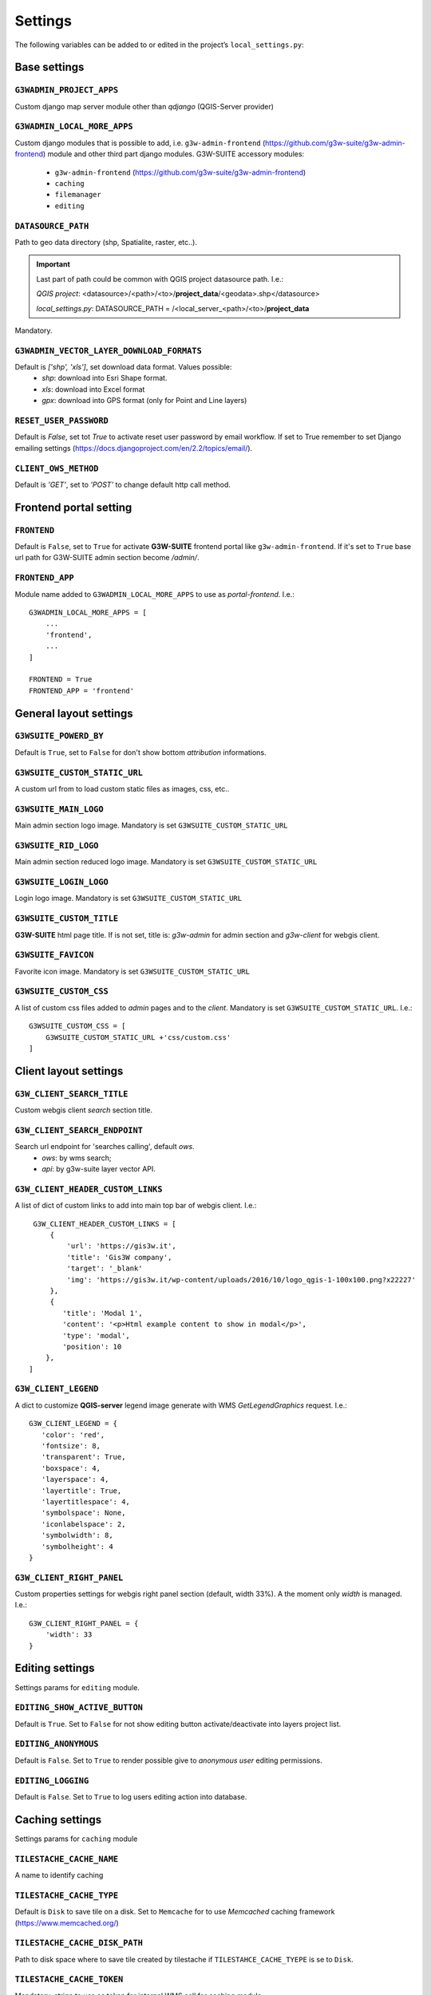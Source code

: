 ***************
Settings
***************

The following variables can be added to or edited in the project’s ``local_settings.py``:

Base settings
*************

``G3WADMIN_PROJECT_APPS``
^^^^^^^^^^^^^^^^^^^^^^^^^
Custom django map server module other than `qdjango` (QGIS-Server provider)

``G3WADMIN_LOCAL_MORE_APPS``
^^^^^^^^^^^^^^^^^^^^^^^^^^^^
Custom django modules that is possible to add, i.e. ``g3w-admin-frontend`` (https://github.com/g3w-suite/g3w-admin-frontend) module and other third part django modules.
G3W-SUITE accessory modules:

    - ``g3w-admin-frontend`` (https://github.com/g3w-suite/g3w-admin-frontend)
    - ``caching``
    - ``filemanager``
    - ``editing``

``DATASOURCE_PATH``
^^^^^^^^^^^^^^^^^^^
Path to geo data directory (shp, Spatialite, raster, etc..).

.. Important::
    Last part of path could be common with QGIS project datasource path. I.e.:

    *QGIS project*:
    <datasource>/<path>/<to>/**project_data**/<geodata>.shp</datasource>

    *local_settings.py*:
    DATASOURCE_PATH = /<local_server_<path>/<to>/**project_data**


Mandatory.

``G3WADMIN_VECTOR_LAYER_DOWNLOAD_FORMATS``
^^^^^^^^^^^^^^^^^^^^^^^^^^^^^^^^^^^^^^^^^^
Default is `['shp', 'xls']`, set download data format. Values possible:
  - *shp*: download into Esri Shape format.
  - *xls*: download into Excel format
  - *gpx*: download into GPS format (only for Point and Line layers)

``RESET_USER_PASSWORD``
^^^^^^^^^^^^^^^^^^^^^^^
Default is `False`, set tot `True` to activate reset user password by email workflow.
If set to True remember to set Django emailing settings (https://docs.djangoproject.com/en/2.2/topics/email/).

``CLIENT_OWS_METHOD``
^^^^^^^^^^^^^^^^^^^^^
Default is `'GET'`, set to `'POST'` to change default http call method.


Frontend portal setting
***********************

``FRONTEND``
^^^^^^^^^^^^
Default is ``False``, set to ``True`` for activate **G3W-SUITE** frontend portal like ``g3w-admin-frontend``.
If it's set to ``True`` base url path for G3W-SUITE admin section become `/admin/`.

``FRONTEND_APP``
^^^^^^^^^^^^^^^^
Module name added to ``G3WADMIN_LOCAL_MORE_APPS`` to use as `portal-frontend`. I.e.::

    G3WADMIN_LOCAL_MORE_APPS = [
        ...
        'frontend',
        ...
    ]

    FRONTEND = True
    FRONTEND_APP = 'frontend'


General layout settings
***********************

``G3WSUITE_POWERD_BY``
^^^^^^^^^^^^^^^^^^^^^^
Default is ``True``, set to ``False`` for don't show bottom `attribution` informations.

``G3WSUITE_CUSTOM_STATIC_URL``
^^^^^^^^^^^^^^^^^^^^^^^^^^^^^^
A custom url from to load custom static files as images, css, etc..

``G3WSUITE_MAIN_LOGO``
^^^^^^^^^^^^^^^^^^^^^^
Main admin section logo image.
Mandatory is set ``G3WSUITE_CUSTOM_STATIC_URL``

``G3WSUITE_RID_LOGO``
^^^^^^^^^^^^^^^^^^^^^
Main admin section reduced logo image.
Mandatory is set ``G3WSUITE_CUSTOM_STATIC_URL``

``G3WSUITE_LOGIN_LOGO``
^^^^^^^^^^^^^^^^^^^^^^^
Login logo image.
Mandatory is set ``G3WSUITE_CUSTOM_STATIC_URL``

``G3WSUITE_CUSTOM_TITLE``
^^^^^^^^^^^^^^^^^^^^^^^^^
**G3W-SUITE** html page title.
If is not set, title is: `g3w-admin` for admin section and `g3w-client` for webgis client.

``G3WSUITE_FAVICON``
^^^^^^^^^^^^^^^^^^^^
Favorite icon image.
Mandatory is set ``G3WSUITE_CUSTOM_STATIC_URL``

``G3WSUITE_CUSTOM_CSS``
^^^^^^^^^^^^^^^^^^^^^^^
A list of custom css files added to `admin` pages and to the `client`.
Mandatory is set ``G3WSUITE_CUSTOM_STATIC_URL``.
I.e.::

    G3WSUITE_CUSTOM_CSS = [
        G3WSUITE_CUSTOM_STATIC_URL +'css/custom.css'
    ]

Client layout settings
**********************

``G3W_CLIENT_SEARCH_TITLE``
^^^^^^^^^^^^^^^^^^^^^^^^^^^
Custom webgis client `search` section title.

``G3W_CLIENT_SEARCH_ENDPOINT``
^^^^^^^^^^^^^^^^^^^^^^^^^^^^^^
Search url endpoint for 'searches calling', default `ows`.
 - `ows`: by wms search;
 - `api`: by g3w-suite layer vector API.

``G3W_CLIENT_HEADER_CUSTOM_LINKS``
^^^^^^^^^^^^^^^^^^^^^^^^^^^^^^^^^^
A list of dict of custom links to add into main top bar of webgis client.
I.e.::

    G3W_CLIENT_HEADER_CUSTOM_LINKS = [
        {
            'url': 'https://gis3w.it',
            'title': 'Gis3W company',
            'target': '_blank'
            'img': 'https://gis3w.it/wp-content/uploads/2016/10/logo_qgis-1-100x100.png?x22227'
        },
        {
           'title': 'Modal 1',
           'content': '<p>Html example content to show in modal</p>',
           'type': 'modal',
           'position': 10
       },
   ]

``G3W_CLIENT_LEGEND``
^^^^^^^^^^^^^^^^^^^^^
A dict to customize **QGIS-server** legend image generate with WMS `GetLegendGraphics` request.
I.e.::

    G3W_CLIENT_LEGEND = {
       'color': 'red',
       'fontsize': 8,
       'transparent': True,
       'boxspace': 4,
       'layerspace': 4,
       'layertitle': True,
       'layertitlespace': 4,
       'symbolspace': None,
       'iconlabelspace': 2,
       'symbolwidth': 8,
       'symbolheight': 4
    }



``G3W_CLIENT_RIGHT_PANEL``
^^^^^^^^^^^^^^^^^^^^^^^^^^
Custom properties settings for webgis right panel section (default, width 33%).
A the moment only `width` is managed.
I.e.::

    G3W_CLIENT_RIGHT_PANEL = {
        'width': 33
    }


Editing settings
****************
Settings params for ``editing`` module.

``EDITING_SHOW_ACTIVE_BUTTON``
^^^^^^^^^^^^^^^^^^^^^^^^^^^^^^
Default is ``True``. Set to ``False`` for not show editing button activate/deactivate into layers project list.

``EDITING_ANONYMOUS``
^^^^^^^^^^^^^^^^^^^^^
Default is ``False``. Set to ``True`` to render possible give to `anonymous user` editing permissions.

``EDITING_LOGGING``
^^^^^^^^^^^^^^^^^^^
Default is ``False``. Set to ``True`` to log users editing action into database.


Caching settings
****************
Settings params for ``caching`` module

``TILESTACHE_CACHE_NAME``
^^^^^^^^^^^^^^^^^^^^^^^^^
A name to identify caching

``TILESTACHE_CACHE_TYPE``
^^^^^^^^^^^^^^^^^^^^^^^^^
Default is ``Disk`` to save tile on a disk. Set to ``Memcache`` for to use *Memcached* caching framework (https://www.memcached.org/)

``TILESTACHE_CACHE_DISK_PATH``
^^^^^^^^^^^^^^^^^^^^^^^^^^^^^^
Path to disk space where to save tile created by tilestache if ``TILESTAHCE_CACHE_TYEPE`` is se to ``Disk``.

``TILESTACHE_CACHE_TOKEN``
^^^^^^^^^^^^^^^^^^^^^^^^^^
Mandatory, strign to use as token for internal WMS call for caching module.

Filemanger settings
*******************
Settings params for ``filemanager`` module.

``FILEMANAGER_ROOT_PATH``
^^^^^^^^^^^^^^^^^^^^^^^^^
Mandatory, path to disk space where to CRUD geo data files i.e. Shp Raster, etc.

``FILENAMANAGER_MAX_N_FILES``
^^^^^^^^^^^^^^^^^^^^^^^^^
Default is 5, max number files to upload simultaneously.

Qplotly settings
****************

``LOAD_QPLOTLY_FROM_PROJECT``
^^^^^^^^^^^^^^^^^^^^^^^^^^^^^
Default is ``False``, set to ``True`` to import DataPlotly settings from QGIS project.

Openrouteservice settings
*************************

``ORS_API_ENDPOINT``
^^^^^^^^^^^^^^^^^^^^
Default is ``http://localhost:8080/ors/v2/``, this is the endpoint for Openrouteservice API.

``ORS_API_KEY``
^^^^^^^^^^^^^^^
Openrouteservice API key, optional, can be blank if the key is not required by the endpoint.

``ORS_PROFILES``
^^^^^^^^^^^^^^^^
List of available Openrouteservice profiles, default: ``("driving-car", "driving-hgv")``


